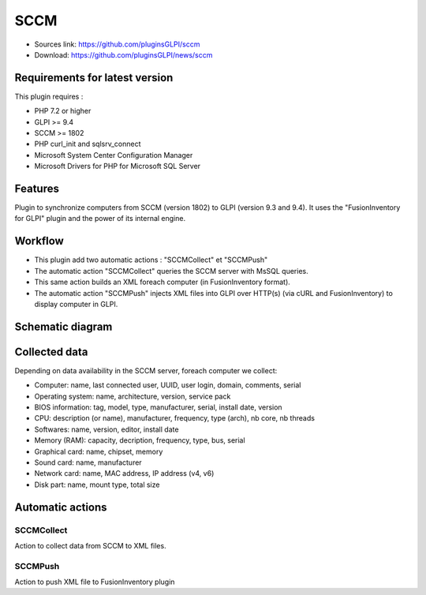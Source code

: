 SCCM
====

* Sources link: https://github.com/pluginsGLPI/sccm
* Download: https://github.com/pluginsGLPI/news/sccm

Requirements for latest version
-------------------------------

This plugin requires :

* PHP 7.2 or higher
* GLPI >= 9.4
* SCCM >= 1802
* PHP curl_init and sqlsrv_connect
* Microsoft System Center Configuration Manager
* Microsoft Drivers for PHP for Microsoft SQL Server

Features
--------

Plugin to synchronize computers from SCCM (version 1802) to GLPI (version 9.3 and 9.4).
It uses the "FusionInventory for GLPI" plugin and the power of its internal engine.

Workflow
--------

* This plugin add two automatic actions : "SCCMCollect" et "SCCMPush"
* The automatic action "SCCMCollect" queries the SCCM server with MsSQL queries.
* This same action builds an XML foreach computer (in FusionInventory format).
* The automatic action "SCCMPush" injects XML files into GLPI over HTTP(s) (via cURL and FusionInventory) to display computer in GLPI.


Schematic diagram
-----------------

.. image:: images/workflow.png


Collected data
--------------

Depending on data availability in the SCCM server, foreach computer we collect:

* Computer: name, last connected user, UUID, user login, domain, comments, serial
* Operating system: name, architecture, version, service pack
* BIOS information: tag, model, type, manufacturer, serial, install date, version
* CPU: description (or name), manufacturer, frequency, type (arch), nb core, nb threads
* Softwares: name, version, editor, install date
* Memory (RAM): capacity, decription, frequency, type, bus, serial
* Graphical card: name, chipset, memory
* Sound card: name, manufacturer
* Network card: name, MAC address, IP address (v4, v6)
* Disk part: name, mount type, total size


Automatic actions
-----------------

.. image:: images/actions.png


SCCMCollect
^^^^^^^^^^^

Action to collect data from SCCM to XML files.



SCCMPush
^^^^^^^^

Action to push XML file to FusionInventory plugin
